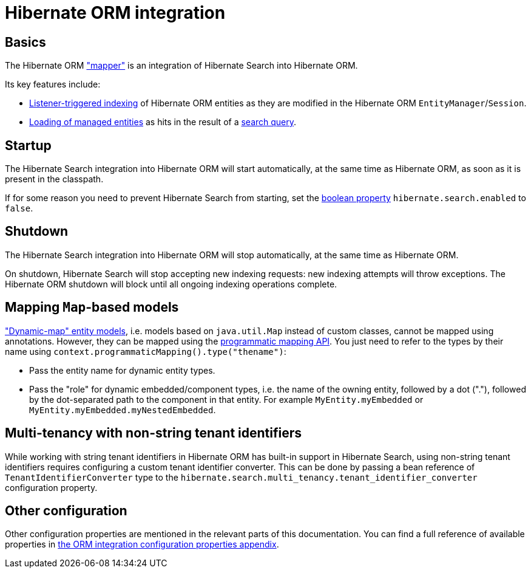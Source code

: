[[mapper-orm]]
= [[mapper-orm-mapping-configuration]] Hibernate ORM integration

[[mapper-orm-basics]]
== Basics

The Hibernate ORM <<architecture-hsearch-components-mapper,"mapper">> is an integration of Hibernate Search into Hibernate ORM.

Its key features include:

* <<listener-triggered-indexing,Listener-triggered indexing>> of Hibernate ORM entities
as they are modified in the Hibernate ORM `EntityManager`/`Session`.
* <<search-dsl-query-entity-loading-options,Loading of managed entities>>
as hits in the result of a <<search-dsl-query,search query>>.

[[mapper-orm-startup]]
== [[mapper-orm-mapping-configuration-enabling-disabling]] [[search-configuration-event]] Startup

The Hibernate Search integration into Hibernate ORM will start automatically,
at the same time as Hibernate ORM, as soon as it is present in the classpath.

If for some reason you need to prevent Hibernate Search from starting,
set the <<configuration-property-types,boolean property>> `hibernate.search.enabled` to `false`.

[[mapper-orm-shutdown]]
== Shutdown

The Hibernate Search integration into Hibernate ORM will stop automatically,
at the same time as Hibernate ORM.

On shutdown, Hibernate Search will stop accepting new indexing requests:
new indexing attempts will throw exceptions.
The Hibernate ORM shutdown will block until all ongoing indexing operations complete.

[[mapper-orm-mapping-dynamicmap]]
== [[mapper-orm-programmatic-mapping-dynamicmap]] Mapping `Map`-based models

link:{hibernateDocUrl}#dynamic-model["Dynamic-map" entity models],
i.e. models based on `java.util.Map` instead of custom classes,
cannot be mapped using annotations.
However, they can be mapped using the <<mapping-programmatic,programmatic mapping API>>.
You just need to refer to the types by their name using `context.programmaticMapping().type("thename")`:

* Pass the entity name for dynamic entity types.
* Pass the "role" for dynamic embedded/component types,
i.e. the name of the owning entity, followed by a dot ("."),
followed by the dot-separated path to the component in that entity.
For example `MyEntity.myEmbedded` or `MyEntity.myEmbedded.myNestedEmbedded`.

[[mapper-orm-multi-tenancy]]
== Multi-tenancy with non-string tenant identifiers

While working with string tenant identifiers in Hibernate ORM has built-in support in Hibernate Search,
using non-string tenant identifiers requires configuring a custom tenant identifier converter.
This can be done by passing a bean reference of `TenantIdentifierConverter` type to
the `hibernate.search.multi_tenancy.tenant_identifier_converter` configuration property.

[[mapper-orm-configuration-other]]
== [[mapper-orm-mapping-configuration-other]] Other configuration

Other configuration properties are mentioned in the relevant parts of this documentation.
You can find a full reference of available properties in
<<configuration-properties-aggregated-hibernate-search-mapper-orm, the ORM integration configuration properties appendix>>.
